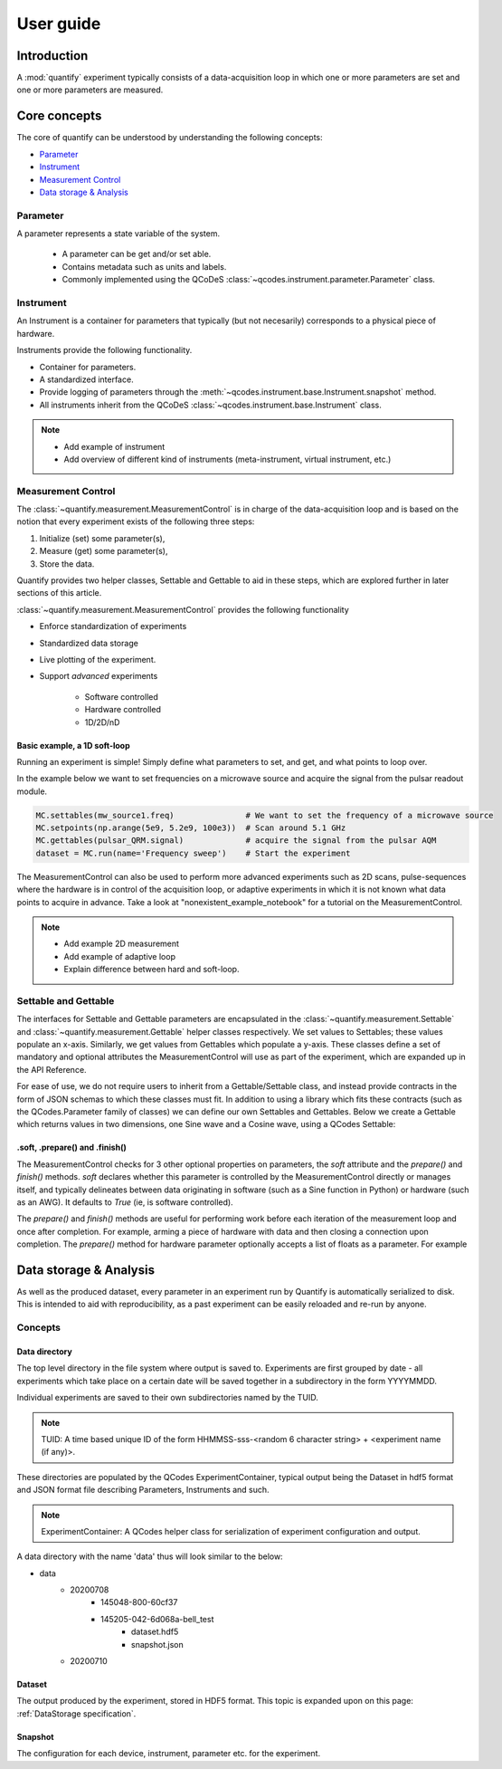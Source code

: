 ===============
User guide
===============

Introduction
===============

A :mod:`quantify` experiment typically consists of a data-acquisition loop in which one or more parameters are set and one or more parameters are measured.

Core concepts
====================

The core of quantify can be understood by understanding the following concepts:

- Parameter_
- Instrument_
- `Measurement Control <#Measurement Control>`_
- `Data storage & Analysis <#data-storage-analysis>`_

Parameter
-----------

A parameter represents a state variable of the system.

    - A parameter can be get and/or set able.
    - Contains metadata such as units and labels.
    - Commonly implemented using the QCoDeS :class:`~qcodes.instrument.parameter.Parameter` class.


Instrument
-----------

An Instrument is a container for parameters that typically (but not necesarily) corresponds to a physical piece of hardware.

Instruments provide the following functionality.

- Container for parameters.
- A standardized interface.
- Provide logging of parameters through the :meth:`~qcodes.instrument.base.Instrument.snapshot` method.
- All instruments inherit from the QCoDeS :class:`~qcodes.instrument.base.Instrument` class.



.. note::

    - Add example of instrument
    - Add overview of different kind of instruments (meta-instrument, virtual instrument, etc.)



Measurement Control
----------------------

The :class:`~quantify.measurement.MeasurementControl` is in charge of the data-acquisition loop and is based on the notion that every experiment exists of the following three steps:

1. Initialize (set) some parameter(s),
2. Measure (get) some parameter(s),
3. Store the data.

Quantify provides two helper classes, Settable and Gettable to aid in these steps, which are explored further in later sections of this article.

:class:`~quantify.measurement.MeasurementControl` provides the following functionality

- Enforce standardization of experiments
- Standardized data storage
- Live plotting of the experiment.
- Support *advanced* experiments

    + Software controlled
    + Hardware controlled
    + 1D/2D/nD


Basic example, a 1D soft-loop
~~~~~~~~~~~~~~~~~~~~~~~~~~~~~~~~

Running an experiment is simple!
Simply define what parameters to set, and get, and what points to loop over.

In the example below we want to set frequencies on a microwave source and acquire the signal from the pulsar readout module.

.. code-block:: python

    MC.settables(mw_source1.freq)               # We want to set the frequency of a microwave source
    MC.setpoints(np.arange(5e9, 5.2e9, 100e3))  # Scan around 5.1 GHz
    MC.gettables(pulsar_QRM.signal)             # acquire the signal from the pulsar AQM
    dataset = MC.run(name='Frequency sweep')    # Start the experiment


The MeasurementControl can also be used to perform more advanced experiments such as 2D scans, pulse-sequences where the hardware is in control of the acquisition loop, or adaptive experiments in which it is not known what data points to acquire in advance.
Take a look at "nonexistent_example_notebook" for a tutorial on the MeasurementControl.


.. note::

    - Add example 2D measurement
    - Add example of adaptive loop
    - Explain difference between hard and soft-loop.


Settable and Gettable
----------------------

The interfaces for Settable and Gettable parameters are encapsulated in the :class:`~quantify.measurement.Settable` and :class:`~quantify.measurement.Gettable` helper classes respectively.
We set values to Settables; these values populate an x-axis. Similarly, we get values from Gettables which populate a y-axis.
These classes define a set of mandatory and optional attributes the MeasurementControl will use as part of the experiment, which are expanded up in the API Reference.

For ease of use, we do not require users to inherit from a Gettable/Settable class, and instead provide contracts in the form of JSON schemas to which these classes must fit.
In addition to using a library which fits these contracts (such as the QCodes.Parameter family of classes) we can define our own Settables and Gettables.
Below we create a Gettable which returns values in two dimensions, one Sine wave and a Cosine wave, using a QCodes Settable:

.. jupyter-execute::

    import numpy as np
    from qcodes import ManualParameter


    t = ManualParameter('time', label='Time', unit='s')

    class DualWave:
        def __init__(self):
            self.unit = 'A'
            self.label = 'Amplitude'
            self.name = 'wave'

        def get(self):
            return np.array([np.sin(t() / np.pi), np.cos(t() / np.pi)])


.soft, .prepare() and .finish()
~~~~~~~~~~~~~~~~~~~~~~~~~~~~~~~~

The MeasurementControl checks for 3 other optional properties on parameters, the `soft` attribute and the `prepare()` and `finish()` methods.
`soft` declares whether this parameter is controlled by the MeasurementControl directly or manages itself, and typically delineates between
data originating in software (such as a Sine function in Python) or hardware (such as an AWG). It defaults to `True` (ie, is software controlled).

The `prepare()` and `finish()` methods are useful for performing work before each iteration of the measurement loop and once after completion.
For example, arming a piece of hardware with data and then closing a connection upon completion. The `prepare()` method for hardware
parameter optionally accepts a list of floats as a parameter. For example

.. jupyter-execute::

    class SinGenerator:
        def __init__(self):
            self.unit ='A'
            self.label = 'Amplitude'
            self.name = 'awg'
            self.soft = False
            self.data = None

        def prepare(setpoints):
            self.arm(setpoints)

        def arm(data):
            # send the data to the device etc.
            pass

        def trigger():
            # processes and returns data etc.
            return []

        def get():
            np.array([np.sin(self.trigger() / np.pi)])

        def shutdown():
            # power off the device etc.
            pass

        def finish():
            self.shutdown()

Data storage & Analysis
=========================
As well as the produced dataset, every parameter in an experiment run by Quantify is automatically serialized to disk.
This is intended to aid with reproducibility, as a past experiment can be easily reloaded and re-run by anyone.

Concepts
----------

Data directory
~~~~~~~~~~~~~~~~

The top level directory in the file system where output is saved to. Experiments are first grouped by date -
all experiments which take place on a certain date will be saved together in a subdirectory in the form YYYYMMDD.

Individual experiments are saved to their own subdirectories named by the TUID.

.. note::
    TUID: A time based unique ID of the form HHMMSS-sss-<random 6 character string> + <experiment name (if any)>.

These directories are populated by the QCodes ExperimentContainer, typical output being the Dataset in hdf5 format and JSON format file describing Parameters, Instruments and such.

.. note::
    ExperimentContainer: A QCodes helper class for serialization of experiment configuration and output.

A data directory with the name 'data' thus will look similar to the below:

- data
    - 20200708
        - 145048-800-60cf37
        - 145205-042-6d068a-bell_test
            - dataset.hdf5
            - snapshot.json
    - 20200710

Dataset
~~~~~~~~~

The output produced by the experiment, stored in HDF5 format. This topic is expanded upon on this page: :ref:`DataStorage specification`.

Snapshot
~~~~~~~~~~
The configuration for each device, instrument, parameter etc. for the experiment.
